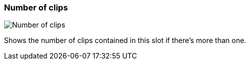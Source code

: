 ifdef::pdf-theme[[[slot-cell-clip-count,Number of clips]]]
ifndef::pdf-theme[[[slot-cell-clip-count,Number of clips image:playtime::generated/screenshots/elements/slot-cell/clip-count.png[width=50]]]]
=== Number of clips

image:playtime::generated/screenshots/elements/slot-cell/clip-count.png[Number of clips, role="related thumb right"]

Shows the number of clips contained in this slot if there's more than one.

